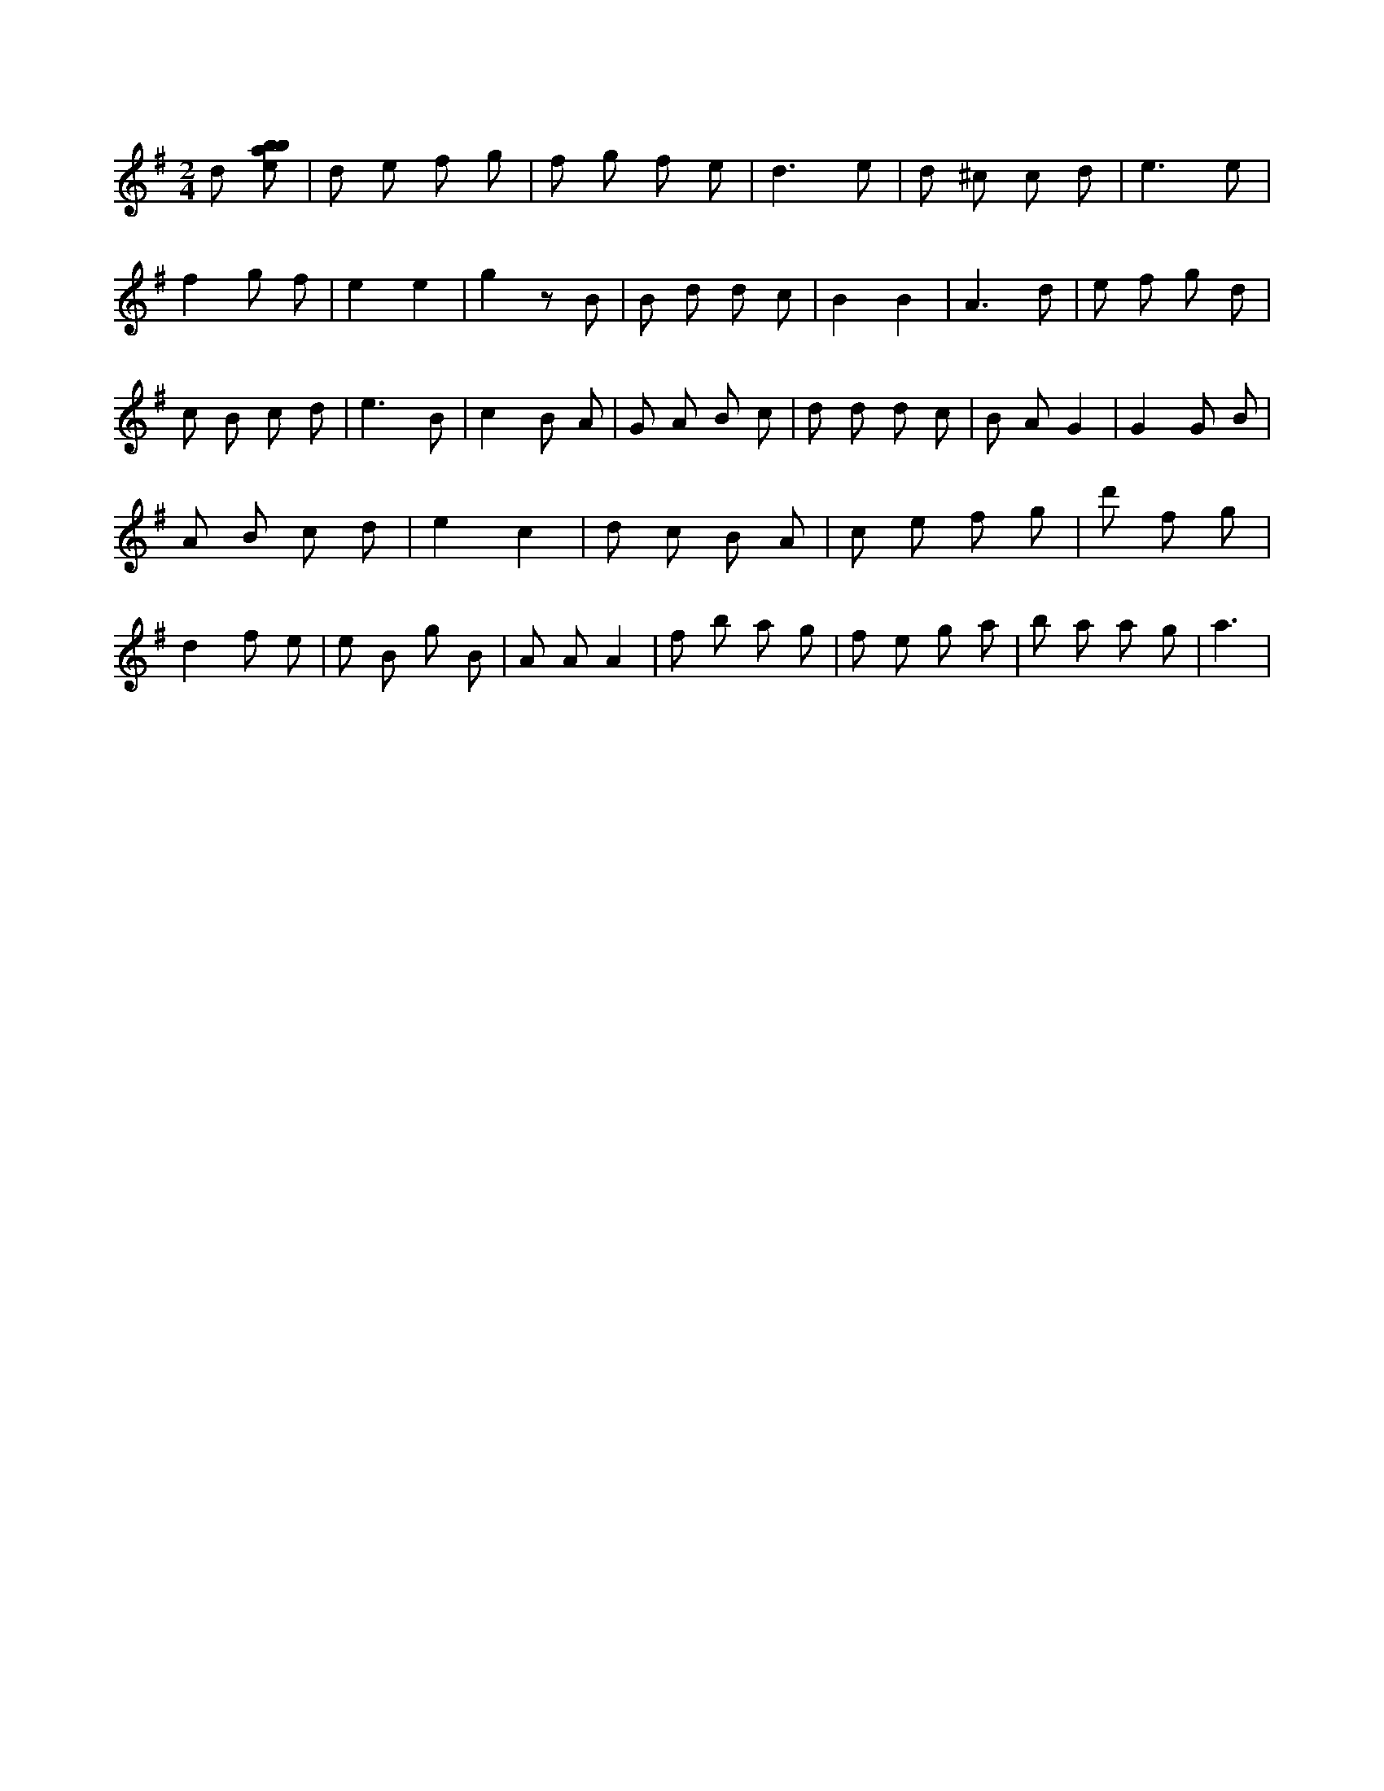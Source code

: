 X:725
L:1/8
M:2/4
K:Gclef
d [ebab] | d e f g | f g f e | d3 e | d ^c c d | e3 e | f2 g f | e2 e2 | g2 z B | B d d c | B2 B2 | A3 d | e f g d | c B c d | e3 B | c2 B A | G A B c | d d d c | B A G2 | G2 G B | A B c d | e2 c2 | d c B A | c e f g | d' 2 f g | d2 f e | e B g B | A A A2 | f b a g | f e g a | b a a g | a3 |

